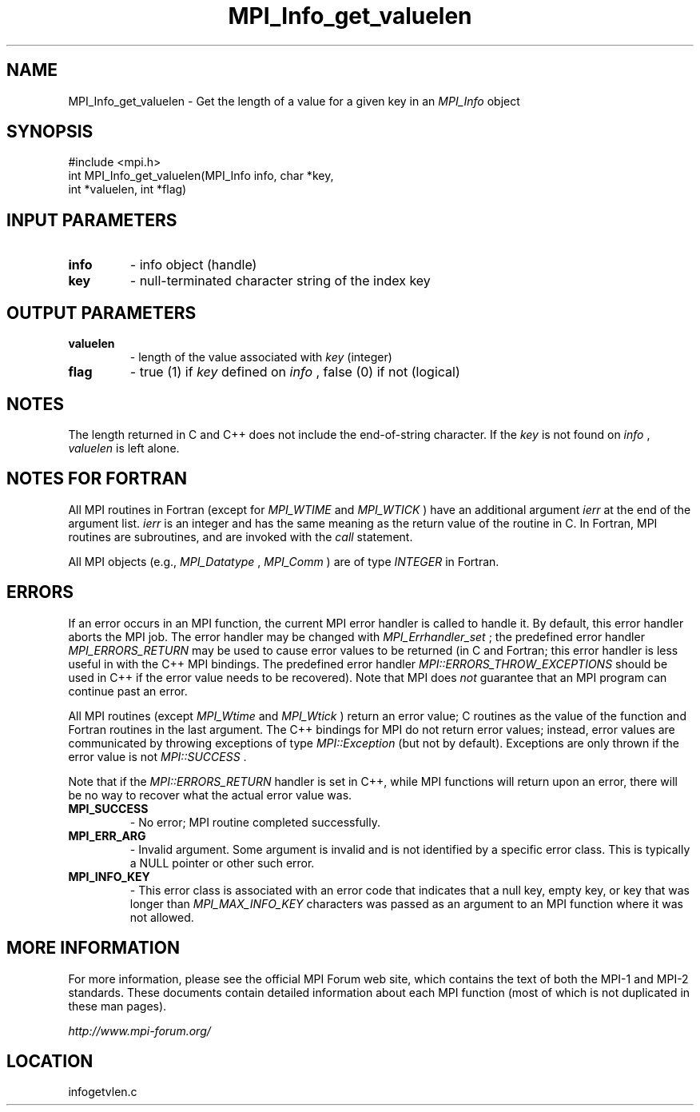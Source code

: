 .TH MPI_Info_get_valuelen 3 "6/24/2006" "LAM/MPI 7.1.4" "LAM/MPI"
.SH NAME
MPI_Info_get_valuelen \-  Get the length of a value for a given key in an 
.I MPI_Info
object 
.SH SYNOPSIS
.nf
#include <mpi.h>
int MPI_Info_get_valuelen(MPI_Info info, char *key, 
                        int *valuelen, int *flag)
.fi
.SH INPUT PARAMETERS
.PD 0
.TP
.B info 
- info object (handle)
.PD 1
.PD 0
.TP
.B key 
- null-terminated character string of the index key
.PD 1

.SH OUTPUT PARAMETERS
.PD 0
.TP
.B valuelen 
- length of the value associated with 
.I key
(integer)
.PD 1
.PD 0
.TP
.B flag 
- true (1) if 
.I key
defined on 
.I info
, false (0) if not
(logical)
.PD 1

.SH NOTES

The length returned in C and C++ does not include the end-of-string
character.  If the 
.I key
is not found on 
.I info
, 
.I valuelen
is left alone.

.SH NOTES FOR FORTRAN

All MPI routines in Fortran (except for 
.I MPI_WTIME
and 
.I MPI_WTICK
)
have an additional argument 
.I ierr
at the end of the argument list.
.I ierr
is an integer and has the same meaning as the return value of
the routine in C.  In Fortran, MPI routines are subroutines, and are
invoked with the 
.I call
statement.

All MPI objects (e.g., 
.I MPI_Datatype
, 
.I MPI_Comm
) are of type
.I INTEGER
in Fortran.

.SH ERRORS

If an error occurs in an MPI function, the current MPI error handler
is called to handle it.  By default, this error handler aborts the
MPI job.  The error handler may be changed with 
.I MPI_Errhandler_set
;
the predefined error handler 
.I MPI_ERRORS_RETURN
may be used to cause
error values to be returned (in C and Fortran; this error handler is
less useful in with the C++ MPI bindings.  The predefined error
handler 
.I MPI::ERRORS_THROW_EXCEPTIONS
should be used in C++ if the
error value needs to be recovered).  Note that MPI does 
.I not
guarantee that an MPI program can continue past an error.

All MPI routines (except 
.I MPI_Wtime
and 
.I MPI_Wtick
) return an error
value; C routines as the value of the function and Fortran routines
in the last argument.  The C++ bindings for MPI do not return error
values; instead, error values are communicated by throwing exceptions
of type 
.I MPI::Exception
(but not by default).  Exceptions are only
thrown if the error value is not 
.I MPI::SUCCESS
\&.


Note that if the 
.I MPI::ERRORS_RETURN
handler is set in C++, while
MPI functions will return upon an error, there will be no way to
recover what the actual error value was.
.PD 0
.TP
.B MPI_SUCCESS 
- No error; MPI routine completed successfully.
.PD 1
.PD 0
.TP
.B MPI_ERR_ARG 
- Invalid argument.  Some argument is invalid and is not
identified by a specific error class.  This is typically a NULL
pointer or other such error.
.PD 1
.PD 0
.TP
.B MPI_INFO_KEY 
- This error class is associated with an error code
that indicates that a null key, empty key, or key that was longer
than 
.I MPI_MAX_INFO_KEY
characters was passed as an argument to an
MPI function where it was not allowed.
.PD 1

.SH MORE INFORMATION

For more information, please see the official MPI Forum web site,
which contains the text of both the MPI-1 and MPI-2 standards.  These
documents contain detailed information about each MPI function (most
of which is not duplicated in these man pages).

.I http://www.mpi-forum.org/
.SH LOCATION
infogetvlen.c
